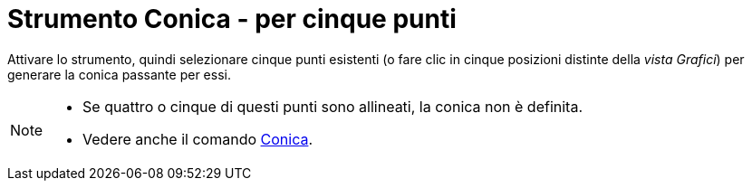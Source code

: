 = Strumento Conica - per cinque punti
:page-en: tools/Conic_through_5_Points
ifdef::env-github[:imagesdir: /it/modules/ROOT/assets/images]

Attivare lo strumento, quindi selezionare cinque punti esistenti (o fare clic in cinque posizioni distinte della _vista Grafici_) per generare la conica passante per essi.

[NOTE]
====

* Se quattro o cinque di questi punti sono allineati, la conica non è definita.
* Vedere anche il comando xref:/commands/Conica.adoc[Conica].

====
